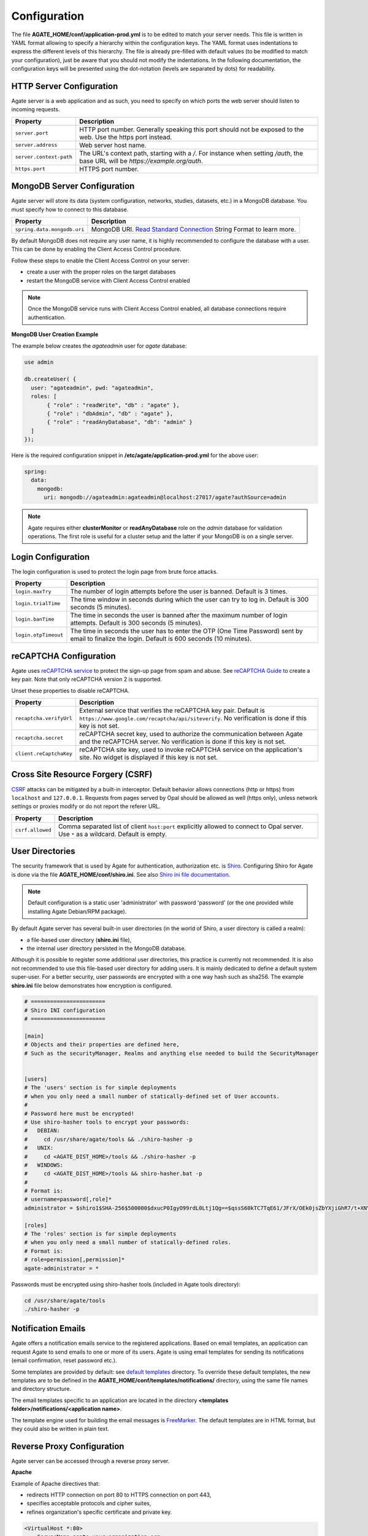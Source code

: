 Configuration
=============

The file **AGATE_HOME/conf/application-prod.yml** is to be edited to match your server needs. This file is written in YAML format allowing to specify a hierarchy within the configuration keys. The YAML format uses indentations to express the different levels of this hierarchy. The file is already pre-filled with default values (to be modified to match your configuration), just be aware that you should not modify the indentations. In the following documentation, the configuration keys will be presented using the dot-notation (levels are separated by dots) for readability.

HTTP Server Configuration
-------------------------

Agate server is a web application and as such, you need to specify on which ports the web server should listen to incoming requests.

========================= ==================
Property                  Description
========================= ==================
``server.port``           HTTP port number. Generally speaking this port should not be exposed to the web. Use the https port instead.
``server.address``        Web server host name.
``server.context-path``   The URL's context path, starting with a `/`. For instance when setting `/auth`, the base URL will be `https://example.org/auth`.
``https.port``            HTTPS port number.
========================= ==================

MongoDB Server Configuration
----------------------------

Agate server will store its data (system configuration, networks, studies, datasets, etc.) in a MongoDB database. You must specify how to connect to this database.

=========================== ===========================
Property                    Description
=========================== ===========================
``spring.data.mongodb.uri`` MongoDB URI. `Read Standard Connection <https://docs.mongodb.com/manual/reference/connection-string/>`_ String Format to learn more.
=========================== ===========================

By default MongoDB does not require any user name, it is highly recommended to configure the database with a user. This can be done by enabling the Client Access Control procedure.

Follow these steps to enable the Client Access Control on your server:

* create a user with the proper roles on the target databases
* restart the MongoDB service with Client Access Control enabled

.. note::

  Once the MongoDB service runs with Client Access Control enabled, all database connections require authentication.

**MongoDB User Creation Example**

The example below creates the *agateadmin* user for *agate* database:

.. code-block:: javascript

  use admin

  db.createUser( {
    user: "agateadmin", pwd: "agateadmin",
    roles: [
         { "role" : "readWrite", "db" : "agate" },
         { "role" : "dbAdmin", "db" : "agate" },
         { "role" : "readAnyDatabase", "db": "admin" }
    ]
  });

Here is the required configuration snippet in **/etc/agate/application-prod.yml** for the above user:

.. code-block:: yaml

  spring:
    data:
      mongodb:
        uri: mongodb://agateadmin:agateadmin@localhost:27017/agate?authSource=admin

.. note::

  Agate requires either **clusterMonitor** or **readAnyDatabase** role on the *admin* database for validation operations. The first role is useful for a cluster setup and the latter if your MongoDB is on a single server.

Login Configuration
-------------------

The login configuration is used to protect the login page from brute force attacks.

======================================= =========================================================================
Property                                Description
======================================= =========================================================================
``login.maxTry``                        The number of login attempts before the user is banned. Default is 3 times.
``login.trialTime``                     The time window in seconds during which the user can try to log in. Default is 300 seconds (5 minutes).
``login.banTime``                       The time in seconds the user is banned after the maximum number of login attempts. Default is 300 seconds (5 minutes).
``login.otpTimeout``                    The time in seconds the user has to enter the OTP (One Time Password) sent by email to finalize the login. Default is 600 seconds (10 minutes).
======================================= =========================================================================

reCAPTCHA Configuration
-----------------------

Agate uses `reCAPTCHA service <https://developers.google.com/recaptcha>`_ to protect the sign-up page from spam and abuse. See `reCAPTCHA Guide <https://developers.google.com/recaptcha/intro>`_ to create a key pair. Note that only reCAPTCHA version 2 is supported.

Unset these properties to disable reCAPTCHA.

=========================== ===========================
Property                    Description
=========================== ===========================
``recaptcha.verifyUrl``     External service that verifies the reCAPTCHA key pair. Default is ``https://www.google.com/recaptcha/api/siteverify``. No verification is done if this key is not set.
``recaptcha.secret``        reCAPTCHA secret key, used to authorize the communication between Agate and the reCAPTCHA server. No verification is done if this key is not set.
``client.reCaptchaKey``     reCAPTCHA site key, used to invoke reCAPTCHA service on the application's site. No widget is displayed if this key is not set.
=========================== ===========================

Cross Site Resource Forgery (CSRF)
----------------------------------

`CSRF <https://owasp.org/www-community/attacks/csrf>`_ attacks can be mitigated by a built-in interceptor. Default behavior allows connections (http or https) from ``localhost`` and ``127.0.0.1``. Requests from pages served by Opal should be allowed as well (https only), unless network settings or proxies modify or do not report the referer URL.

======================================= =========================================================================
Property                                Description
======================================= =========================================================================
``csrf.allowed``                        Comma separated list of client ``host:port`` explicitly allowed to connect to Opal server. Use ``*`` as a wildcard. Default is empty.
======================================= =========================================================================

User Directories
----------------

The security framework that is used by Agate for authentication, authorization etc. is `Shiro <http://shiro.apache.org/>`_. Configuring Shiro for Agate is done via the file **AGATE_HOME/conf/shiro.ini**. See also `Shiro ini file documentation <http://cwiki.apache.org/confluence/display/SHIRO/Configuration#Configuration-INISections>`_.

.. note::

  Default configuration is a static user 'administrator' with password 'password' (or the one provided while installing Agate Debian/RPM package).

By default Agate server has several built-in user directories (in the world of Shiro, a user directory is called a realm):

* a file-based user directory (**shiro.ini** file),
* the internal user directory persisted in the MongoDB database.

Although it is possible to register some additional user directories, this practice is currently not recommended. It is also not recommended to use this file-based user directory for adding users. It is mainly dedicated to define a default system super-user. For a better security, user passwords are encrypted with a one way hash such as sha256. The example **shiro.ini** file below demonstrates how encryption is configured.

.. code-block:: bash

  # =======================
  # Shiro INI configuration
  # =======================

  [main]
  # Objects and their properties are defined here,
  # Such as the securityManager, Realms and anything else needed to build the SecurityManager


  [users]
  # The 'users' section is for simple deployments
  # when you only need a small number of statically-defined set of User accounts.
  #
  # Password here must be encrypted!
  # Use shiro-hasher tools to encrypt your passwords:
  #   DEBIAN:
  #     cd /usr/share/agate/tools && ./shiro-hasher -p
  #   UNIX:
  #     cd <AGATE_DIST_HOME>/tools && ./shiro-hasher -p
  #   WINDOWS:
  #     cd <AGATE_DIST_HOME>/tools && shiro-hasher.bat -p
  #
  # Format is:
  # username=password[,role]*
  administrator = $shiro1$SHA-256$500000$dxucP0IgyO99rdL0Ltj1Qg==$qssS60kTC7TqE61/JFrX/OEk0jsZbYXjiGhR7/t+XNY=,agate-administrator

  [roles]
  # The 'roles' section is for simple deployments
  # when you only need a small number of statically-defined roles.
  # Format is:
  # role=permission[,permission]*
  agate-administrator = *

Passwords must be encrypted using shiro-hasher tools (included in Agate tools directory):

.. code-block:: bash

  cd /usr/share/agate/tools
  ./shiro-hasher -p

Notification Emails
-------------------

Agate offers a notification emails service to the registered applications. Based on email templates, an application can request Agate to send emails to one or more of its users. Agate is using email templates for sending its notifications (email confirmation, reset password etc.).

Some templates are provided by default: see `default templates <https://github.com/obiba/agate/tree/master/agate-webapp/src/main/resources/_templates/notifications>`_ directory. To override these default templates, the new templates are to be defined in the **AGATE_HOME/conf/templates/notifications/** directory, using the same file names and directory structure.

The email templates specific to an application are located in the directory **<templates folder>/notifications/<application name>**.

The template engine used for building the email messages is `FreeMarker <https://freemarker.apache.org/>`_. The default templates are in HTML format, but they could also be written in plain text.

Reverse Proxy Configuration
---------------------------

Agate server can be accessed through a reverse proxy server.

**Apache**

Example of Apache directives that:

* redirects HTTP connection on port 80 to HTTPS connection on port 443,
* specifies acceptable protocols and cipher suites,
* refines organization's specific certificate and private key.

.. code-block:: text

  <VirtualHost *:80>
      ServerName agate.your-organization.org
      ProxyRequests Off
      ProxyPreserveHost On
      <Proxy *>
          Order deny,allow
          Allow from all
      </Proxy>
      RewriteEngine on
      ReWriteCond %{SERVER_PORT} !^443$
      RewriteRule ^/(.*) https://agate.your-organization.org:443/$1 [NC,R,L]
  </VirtualHost>
  <VirtualHost *:443>
      ServerName agate.your-organization.org
      SSLProxyEngine on
      SSLEngine on
      SSLProtocol All -SSLv2 -SSLv3
      SSLHonorCipherOrder on
      # Prefer PFS, allow TLS, avoid SSL, for IE8 on XP still allow 3DES
      SSLCipherSuite "EECDH+ECDSA+AESGCM EECDH+aRSA+AESGCM EECDH+ECDSA+SHA384 EECDH+ECDSA+SHA256 EECDH+aRSA+SHA384 EECDH+aRSA+SHA256 EECDH+AESG CM EECDH EDH+AESGCM EDH+aRSA HIGH !MEDIUM !LOW !aNULL !eNULL !LOW !RC4 !MD5 !EXP !PSK !SRP !DSS"
      # Prevent CRIME/BREACH compression attacks
      SSLCompression Off
      SSLCertificateFile /etc/apache2/ssl/cert/your-organization.org.crt
      SSLCertificateKeyFile /etc/apache2/ssl/private/your-organization.org.key
      ProxyRequests Off
      ProxyPreserveHost On
      ProxyPass / https://localhost:8444/
      ProxyPassReverse / https://localhost:8444/
  </VirtualHost>

For performance, you can also activate Apache's compression module (mod_deflate) with the following settings (note the json content type setting) in file */etc/apache2/mods-available/deflate.conf*:

.. code-block:: text

  <IfModule mod_deflate.c>
    <IfModule mod_filter.c>
        # these are known to be safe with MSIE 6
        AddOutputFilterByType DEFLATE text/html text/plain text/xml
        # everything else may cause problems with MSIE 6
        AddOutputFilterByType DEFLATE text/css
        AddOutputFilterByType DEFLATE application/x-javascript application/javascript application/ecmascript
        AddOutputFilterByType DEFLATE application/rss+xml
        AddOutputFilterByType DEFLATE application/xml
        AddOutputFilterByType DEFLATE application/json
    </IfModule>
  </IfModule>

Recommended security headers are (to be added to the ``apache2.conf`` file, requires ``headers`` module):

.. code-block:: text

  # Security Headers, see https://securityheaders.com/
  Header set Strict-Transport-Security "max-age=63072000"
  Header set X-Frame-Options DENY
  Header set X-XSS-Protection 1;mode=block
  Header set X-Content-Type-Options nosniff
  Header set Content-Security-Policy "frame-ancestors 'none'"
  Header set Referrer-Policy "same-origin"
  Header set Permissions-Policy "fullscreen=(self)"
  Header onsuccess edit Set-Cookie ^(.+)$ "$1;HttpOnly;Secure;SameSite=Strict"

